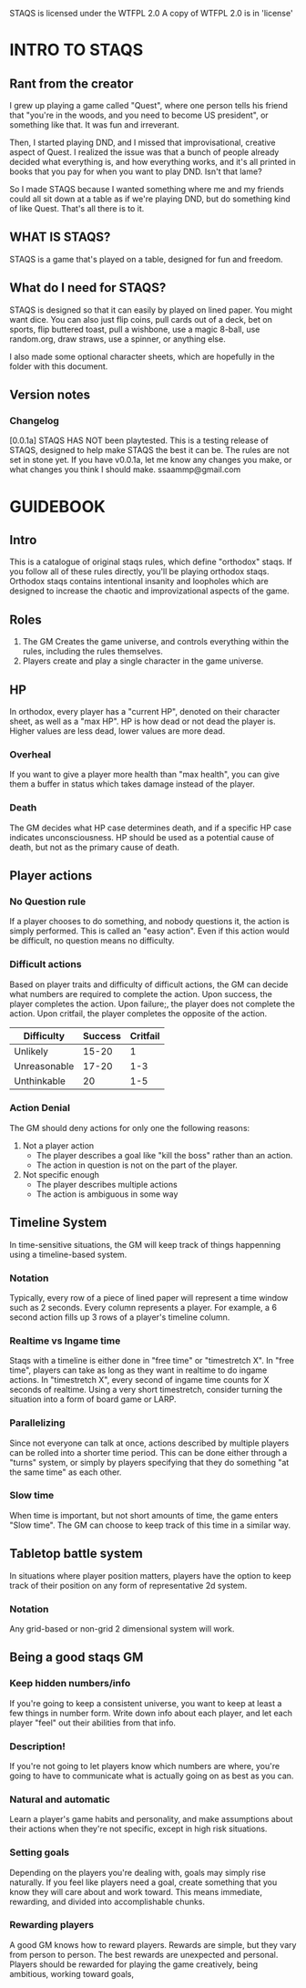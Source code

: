 # Sam's Tabletop Adventure Quest System
# In Emacs org-mode
#    ______________   ____   _____
#   / ___/_  __/   | / __ \ / ___/
#   \__ \ / / / /| |/ / / / \__ \ 
#  ___/ // / / ___ / /_/ / ___/ / 
# /____//_/ /_/  |_\___\_\/____/ [0.0.1a]
# "Pronouned STACKS"
# Sam Pagenkopf 2014-09-07

STAQS is licensed under the WTFPL 2.0
A copy of WTFPL 2.0 is in 'license'

* INTRO TO STAQS
** Rant from the creator
I grew up playing a game called "Quest", where one person tells his friend that "you're in the woods, and you need to become US president", or something like that. It was fun and irreverant.

Then, I started playing DND, and I missed that improvisational, creative aspect of Quest. I realized the issue was that a bunch of people already decided what everything is, and how everything works, and it's all printed in books that you pay for when you want to play DND. Isn't that lame?

So I made STAQS because I wanted something where me and my friends could all sit down at a table as if we're playing DND, but do something kind of like Quest. That's all there is to it.
** WHAT IS STAQS?
STAQS is a game that's played on a table, designed for fun and freedom.
** What do I need for STAQS?
STAQS is designed so that it can easily by played on lined paper. You might want dice. You can also just flip coins, pull cards out of a deck, bet on sports, flip buttered toast, pull a wishbone, use a magic 8-ball, use random.org, draw straws, use a spinner, or anything else.

I also made some optional character sheets, which are hopefully in the folder with this document.
** Version notes
*** Changelog
[0.0.1a] STAQS HAS NOT been playtested. This is a testing release of STAQS, designed to help make STAQS the best it can be. The rules are not set in stone yet. If you have v0.0.1a, let me know any changes you make, or what changes you think I should make. ssaammp@gmail.com
* GUIDEBOOK
** Intro
This is a catalogue of original staqs rules, which define "orthodox" staqs. If you follow all of these rules directly, you'll be playing orthodox staqs. Orthodox staqs contains intentional insanity and loopholes which are designed to increase the chaotic and improvizational aspects of the game.
** Roles
 1. The GM Creates the game universe, and controls everything within the rules, including the rules themselves.
 2. Players create and play a single character in the game universe.
** HP
In orthodox, every player has a "current HP", denoted on their character sheet, as well as a "max HP". HP is how dead or not dead the player is. Higher values are less dead, lower values are more dead.
*** Overheal
If you want to give a player more health than "max health", you can give them a buffer in status which takes damage instead of the player.
*** Death
The GM decides what HP case determines death, and if a specific HP case indicates unconsciousness. HP should be used as a potential cause of death, but not as the primary cause of death.
** Player actions
*** No Question rule
If a player chooses to do something, and nobody questions it, the action is simply performed. This is called an "easy action". Even if this action would be difficult, no question means no difficulty.
*** Difficult actions
Based on player traits and difficulty of difficult actions, the GM can decide what numbers are required to complete the action.  Upon success, the player completes the action.  Upon failure;, the player does not complete the action. Upon critfail, the player completes the opposite of the action.
|--------------+---------+----------|
| Difficulty   | Success | Critfail |
|--------------+---------+----------|
| Unlikely     |   15-20 |        1 |
| Unreasonable |   17-20 |      1-3 |
| Unthinkable  |      20 |      1-5 |
|--------------+---------+----------|
# RATIONALE: Traditional STAQS campaigns are meant to be chaotic, and less serious, so players are supposed to be able to do unrealistic things...with enough luck.
*** Action Denial
The GM should deny actions for only one the following reasons:
  1. Not a player action
     - The player describes a goal like "kill the boss" rather than an action.
     - The action in question is not on the part of the player.
  2. Not specific enough
     - The player describes multiple actions
     - The action is ambiguous in some way
# RATIONALE: GM's like to be controlling, but simply saying "NO" is harmful to improvisation and creativity. Players should be able to at least attempt the impossible.
** Timeline System
In time-sensitive situations, the GM will keep track of things happenning using a timeline-based system.
*** Notation
Typically, every row of a piece of lined paper will represent a time window such as 2 seconds. Every column represents a player. For example, a 6 second action fills up 3 rows of a player's timeline column.
*** Realtime vs Ingame time
Staqs with a timeline is either done in "free time" or "timestretch X". In "free time", players can take as long as they want in realtime to do ingame actions. In "timestretch X", every second of ingame time counts for X seconds of realtime. Using a very short timestretch, consider turning the situation into a form of board game or LARP.
*** Parallelizing
Since not everyone can talk at once, actions described by multiple players can be rolled into a shorter time period. This can be done either through a "turns" system, or simply by players specifying that they do something "at the same time" as each other.
*** Slow time
When time is important, but not short amounts of time, the game enters "Slow time". The GM can choose to keep track of this time in a similar way.
** Tabletop battle system
In situations where player position matters, players have the option to keep track of their position on any form of representative 2d system.
*** Notation
Any grid-based or non-grid 2 dimensional system will work.
*** 
** Being a good staqs GM
*** Keep hidden numbers/info
If you're going to keep a consistent universe, you want to keep at least a few things in number form. Write down info about each player, and let each player "feel" out their abilities from that info.
*** Description!
If you're not going to let players know which numbers are where, you're going to have to communicate what is actually going on as best as you can.
*** Natural and automatic
Learn a player's game habits and personality, and make assumptions about their actions when they're not specific, except in high risk situations.
*** Setting goals
Depending on the players you're dealing with, goals may simply rise naturally. If you feel like players need a goal, create something that you know they will care about and work toward. This means immediate, rewarding, and divided into accomplishable chunks.
*** Rewarding players
A good GM knows how to reward players. Rewards are simple, but they vary from person to person. The best rewards are unexpected and personal. Players should be rewarded for playing the game creatively, being ambitious, working toward goals, 
